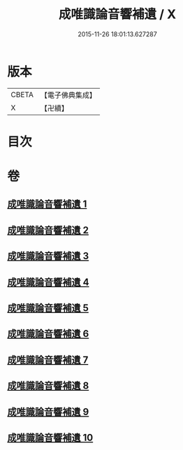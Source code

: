 #+TITLE: 成唯識論音響補遺 / X
#+DATE: 2015-11-26 18:01:13.627287
* 版本
 |     CBETA|【電子佛典集成】|
 |         X|【卍續】    |

* 目次
* 卷
** [[file:KR6n0049_001.txt][成唯識論音響補遺 1]]
** [[file:KR6n0049_002.txt][成唯識論音響補遺 2]]
** [[file:KR6n0049_003.txt][成唯識論音響補遺 3]]
** [[file:KR6n0049_004.txt][成唯識論音響補遺 4]]
** [[file:KR6n0049_005.txt][成唯識論音響補遺 5]]
** [[file:KR6n0049_006.txt][成唯識論音響補遺 6]]
** [[file:KR6n0049_007.txt][成唯識論音響補遺 7]]
** [[file:KR6n0049_008.txt][成唯識論音響補遺 8]]
** [[file:KR6n0049_009.txt][成唯識論音響補遺 9]]
** [[file:KR6n0049_010.txt][成唯識論音響補遺 10]]
